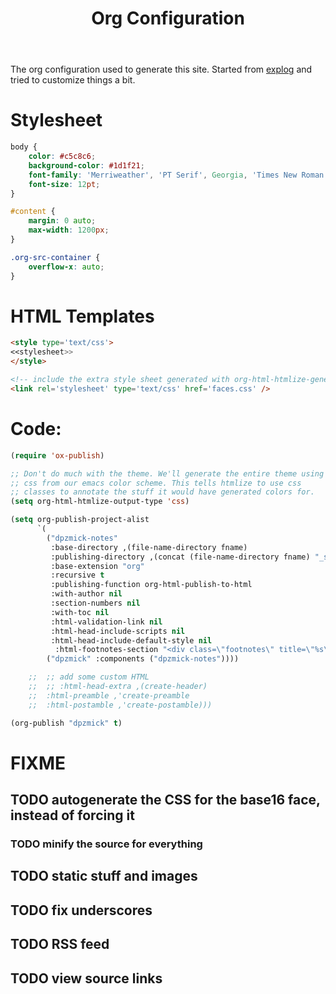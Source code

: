 #+TITLE: Org Configuration

The org configuration used to generate this site.
Started from [[https://explog.in/config.org.html][explog]] and tried to customize things a bit.

* Stylesheet
  
#+NAME: stylesheet
#+BEGIN_SRC css :noweb no-export
  body {
      color: #c5c8c6;
      background-color: #1d1f21;
      font-family: 'Merriweather', 'PT Serif', Georgia, 'Times New Roman', serif;
      font-size: 12pt;
  }

  #content {
      margin: 0 auto;
      max-width: 1200px;
  }

  .org-src-container {
      overflow-x: auto;
  }
#+END_SRC

* HTML Templates
  
#+NAME: header
#+BEGIN_SRC html :noweb no-export
  <style type='text/css'>
  <<stylesheet>>
  </style>
  
  <!-- include the extra style sheet generated with org-html-htmlize-generate-css -->
  <link rel='stylesheet' type='text/css' href='faces.css' />
  #+END_SRC

* Code:

  # silent results else the adding of results confuses the publisher
  #+BEGIN_SRC emacs-lisp :noweb no-export :var fname=(buffer-file-name) :results silent
  (require 'ox-publish)

  ;; Don't do much with the theme. We'll generate the entire theme using
  ;; css from our emacs color scheme. This tells htmlize to use css
  ;; classes to annotate the stuff it would have generated colors for.
  (setq org-html-htmlize-output-type 'css)

  (setq org-publish-project-alist
        `(
          ("dpzmick-notes"
           :base-directory ,(file-name-directory fname)
           :publishing-directory ,(concat (file-name-directory fname) "_site")
           :base-extension "org"
           :recursive t
           :publishing-function org-html-publish-to-html
           :with-author nil
           :section-numbers nil
           :with-toc nil
           :html-validation-link nil
           :html-head-include-scripts nil
           :html-head-include-default-style nil
            :html-footnotes-section "<div class=\"footnotes\" title=\"%s\">%s</div>")
          ("dpzmick" :components ("dpzmick-notes"))))

      ;;  ;; add some custom HTML
      ;;  ;; :html-head-extra ,(create-header)
      ;;  :html-preamble ,'create-preamble
      ;;  :html-postamble ,'create-postamble)))

  (org-publish "dpzmick" t)
#+END_SRC

* FIXME
** TODO autogenerate the CSS for the base16 face, instead of forcing it
*** TODO minify the source for everything
** TODO static stuff and images
** TODO fix underscores
** TODO RSS feed
** TODO view source links
